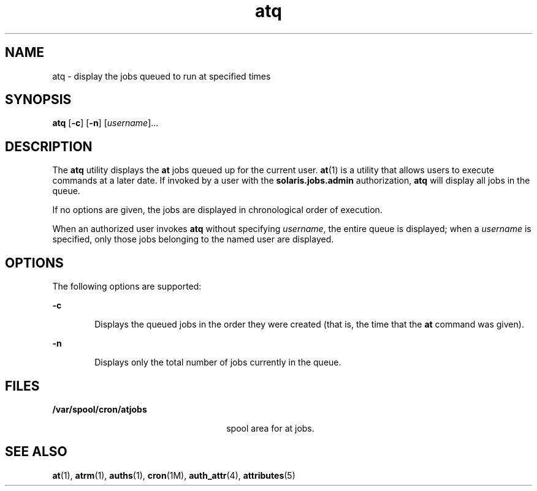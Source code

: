 '\" te
.\" Copyright 1989 AT&T
.\" Copyright (c) 1985 Regents of the University of California.  All rights reserved.  The Berkeley software License Agreement  specifies the terms and conditions for redistribution.
.\" Copyright (c) 1999 Sun Microsystems, Inc., All Rights Reserved.
.TH atq 1 "13 Aug 1999" "SunOS 5.11" "User Commands"
.SH NAME
atq \- display the jobs queued to run at specified times
.SH SYNOPSIS
.LP
.nf
\fBatq\fR [\fB-c\fR] [\fB-n\fR] [\fIusername\fR]...
.fi

.SH DESCRIPTION
.sp
.LP
The \fBatq\fR utility displays the \fBat\fR jobs queued up for the current
user. \fBat\fR(1) is a utility that allows users to execute commands at a later
date. If invoked by a user with the \fBsolaris.jobs.admin\fR authorization,
\fBatq\fR will display all jobs in the queue.
.sp
.LP
If no options are given, the jobs are displayed in chronological order of
execution.
.sp
.LP
When an authorized user invokes \fBatq\fR without specifying \fIusername\fR,
the entire queue is displayed; when a \fIusername\fR is specified, only those
jobs belonging to the named user are displayed.
.SH OPTIONS
.sp
.LP
The following options are supported:
.sp
.ne 2
.mk
.na
\fB\fB-c\fR\fR
.ad
.RS 6n
.rt  
Displays the queued jobs in the order they were created (that is, the time that
the \fBat\fR command was given).
.RE

.sp
.ne 2
.mk
.na
\fB\fB-n\fR\fR
.ad
.RS 6n
.rt  
Displays only the total number of jobs currently in the queue.
.RE

.SH FILES
.sp
.ne 2
.mk
.na
\fB\fB/var/spool/cron/atjobs\fR\fR
.ad
.RS 26n
.rt  
spool area for at jobs.
.RE

.SH SEE ALSO
.sp
.LP
\fBat\fR(1), \fBatrm\fR(1), \fBauths\fR(1), \fBcron\fR(1M), \fBauth_attr\fR(4),
\fBattributes\fR(5)
